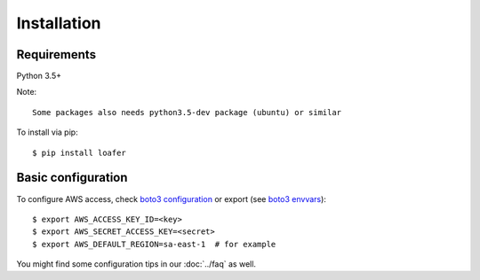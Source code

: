 Installation
============

Requirements
------------

Python 3.5+

Note::

    Some packages also needs python3.5-dev package (ubuntu) or similar


To install via pip::

    $ pip install loafer


Basic configuration
-------------------


To configure AWS access, check `boto3 configuration`_ or export (see `boto3 envvars`_)::

    $ export AWS_ACCESS_KEY_ID=<key>
    $ export AWS_SECRET_ACCESS_KEY=<secret>
    $ export AWS_DEFAULT_REGION=sa-east-1  # for example

You might find some configuration tips in our :doc:`../faq` as well.


.. _boto3 configuration: https://boto3.readthedocs.org/en/latest/guide/quickstart.html#configuration
.. _boto3 envvars: http://boto3.readthedocs.org/en/latest/guide/configuration.html#environment-variable-configuration
